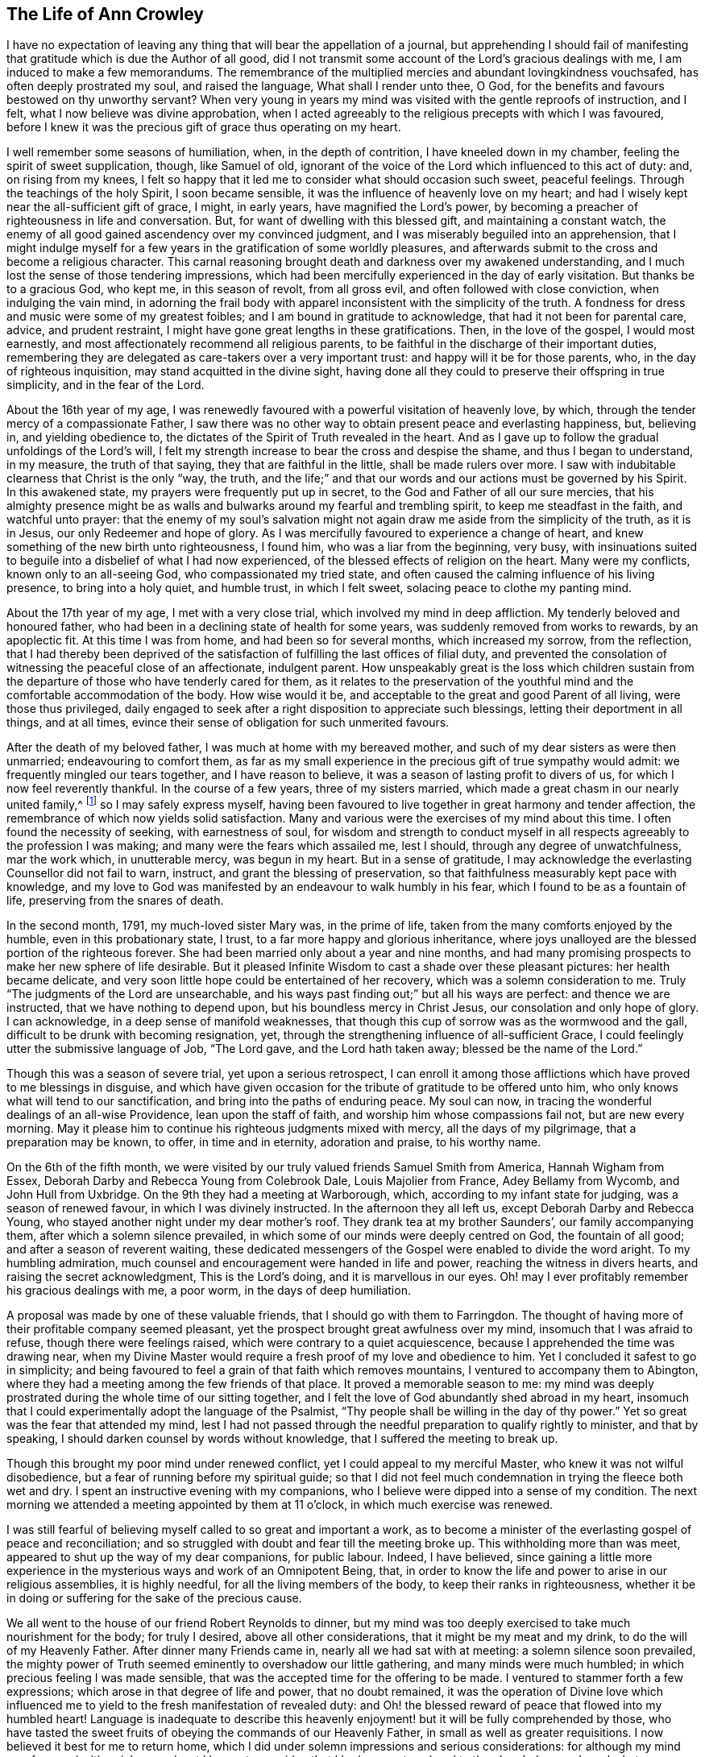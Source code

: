 == The Life of Ann Crowley

I have no expectation of leaving any thing that will bear the appellation of a journal,
but apprehending I should fail of manifesting that
gratitude which is due the Author of all good,
did I not transmit some account of the Lord`'s gracious dealings with me,
I am induced to make a few memorandums.
The remembrance of the multiplied mercies and abundant lovingkindness vouchsafed,
has often deeply prostrated my soul, and raised the language,
What shall I render unto thee, O God,
for the benefits and favours bestowed on thy unworthy servant?
When very young in years my mind was visited with the gentle reproofs of instruction,
and I felt, what I now believe was divine approbation,
when I acted agreeably to the religious precepts with which I was favoured,
before I knew it was the precious gift of grace thus operating on my heart.

I well remember some seasons of humiliation, when, in the depth of contrition,
I have kneeled down in my chamber, feeling the spirit of sweet supplication, though,
like Samuel of old,
ignorant of the voice of the Lord which influenced to this act of duty: and,
on rising from my knees,
I felt so happy that it led me to consider what should occasion such sweet,
peaceful feelings.
Through the teachings of the holy Spirit, I soon became sensible,
it was the influence of heavenly love on my heart;
and had I wisely kept near the all-sufficient gift of grace, I might, in early years,
have magnified the Lord`'s power,
by becoming a preacher of righteousness in life and conversation.
But, for want of dwelling with this blessed gift, and maintaining a constant watch,
the enemy of all good gained ascendency over my convinced judgment,
and I was miserably beguiled into an apprehension,
that I might indulge myself for a few years in the gratification of some worldly pleasures,
and afterwards submit to the cross and become a religious character.
This carnal reasoning brought death and darkness over my awakened understanding,
and I much lost the sense of those tendering impressions,
which had been mercifully experienced in the day of early visitation.
But thanks be to a gracious God, who kept me, in this season of revolt,
from all gross evil, and often followed with close conviction,
when indulging the vain mind,
in adorning the frail body with apparel inconsistent with the simplicity of the truth.
A fondness for dress and music were some of my greatest foibles;
and I am bound in gratitude to acknowledge, that had it not been for parental care,
advice, and prudent restraint, I might have gone great lengths in these gratifications.
Then, in the love of the gospel, I would most earnestly,
and most affectionately recommend all religious parents,
to be faithful in the discharge of their important duties,
remembering they are delegated as care-takers over a very important trust:
and happy will it be for those parents, who, in the day of righteous inquisition,
may stand acquitted in the divine sight,
having done all they could to preserve their offspring in true simplicity,
and in the fear of the Lord.

About the 16th year of my age,
I was renewedly favoured with a powerful visitation of heavenly love, by which,
through the tender mercy of a compassionate Father,
I saw there was no other way to obtain present peace and everlasting happiness, but,
believing in, and yielding obedience to,
the dictates of the Spirit of Truth revealed in the heart.
And as I gave up to follow the gradual unfoldings of the Lord`'s will,
I felt my strength increase to bear the cross and despise the shame,
and thus I began to understand, in my measure, the truth of that saying,
they that are faithful in the little, shall be made rulers over more.
I saw with indubitable clearness that Christ is the only "`way, the truth,
and the life;`" and that our words and our actions must be governed by his Spirit.
In this awakened state, my prayers were frequently put up in secret,
to the God and Father of all our sure mercies,
that his almighty presence might be as walls and
bulwarks around my fearful and trembling spirit,
to keep me steadfast in the faith, and watchful unto prayer:
that the enemy of my soul`'s salvation might not
again draw me aside from the simplicity of the truth,
as it is in Jesus, our only Redeemer and hope of glory.
As I was mercifully favoured to experience a change of heart,
and knew something of the new birth unto righteousness, I found him,
who was a liar from the beginning, very busy,
with insinuations suited to beguile into a disbelief of what I had now experienced,
of the blessed effects of religion on the heart.
Many were my conflicts, known only to an all-seeing God,
who compassionated my tried state,
and often caused the calming influence of his living presence,
to bring into a holy quiet, and humble trust, in which I felt sweet,
solacing peace to clothe my panting mind.

About the 17th year of my age, I met with a very close trial,
which involved my mind in deep affliction.
My tenderly beloved and honoured father,
who had been in a declining state of health for some years,
was suddenly removed from works to rewards, by an apoplectic fit.
At this time I was from home, and had been so for several months,
which increased my sorrow, from the reflection,
that I had thereby been deprived of the satisfaction
of fulfilling the last offices of filial duty,
and prevented the consolation of witnessing the peaceful close of an affectionate,
indulgent parent.
How unspeakably great is the loss which children sustain from the
departure of those who have tenderly cared for them,
as it relates to the preservation of the youthful
mind and the comfortable accommodation of the body.
How wise would it be, and acceptable to the great and good Parent of all living,
were those thus privileged,
daily engaged to seek after a right disposition to appreciate such blessings,
letting their deportment in all things, and at all times,
evince their sense of obligation for such unmerited favours.

After the death of my beloved father, I was much at home with my bereaved mother,
and such of my dear sisters as were then unmarried; endeavouring to comfort them,
as far as my small experience in the precious gift of true sympathy would admit:
we frequently mingled our tears together, and I have reason to believe,
it was a season of lasting profit to divers of us,
for which I now feel reverently thankful.
In the course of a few years, three of my sisters married,
which made a great chasm in our nearly united family,^
footnote:[Of seven sisters.]
so I may safely express myself,
having been favoured to live together in great harmony and tender affection,
the remembrance of which now yields solid satisfaction.
Many and various were the exercises of my mind about this time.
I often found the necessity of seeking, with earnestness of soul,
for wisdom and strength to conduct myself in all
respects agreeably to the profession I was making;
and many were the fears which assailed me, lest I should,
through any degree of unwatchfulness, mar the work which, in unutterable mercy,
was begun in my heart.
But in a sense of gratitude,
I may acknowledge the everlasting Counsellor did not fail to warn, instruct,
and grant the blessing of preservation,
so that faithfulness measurably kept pace with knowledge,
and my love to God was manifested by an endeavour to walk humbly in his fear,
which I found to be as a fountain of life, preserving from the snares of death.

In the second month, 1791, my much-loved sister Mary was, in the prime of life,
taken from the many comforts enjoyed by the humble, even in this probationary state,
I trust, to a far more happy and glorious inheritance,
where joys unalloyed are the blessed portion of the righteous forever.
She had been married only about a year and nine months,
and had many promising prospects to make her new sphere of life desirable.
But it pleased Infinite Wisdom to cast a shade over these pleasant pictures:
her health became delicate,
and very soon little hope could be entertained of her recovery,
which was a solemn consideration to me.
Truly "`The judgments of the Lord are unsearchable,
and his ways past finding out;`" but all his ways are perfect:
and thence we are instructed, that we have nothing to depend upon,
but his boundless mercy in Christ Jesus, our consolation and only hope of glory.
I can acknowledge, in a deep sense of manifold weaknesses,
that though this cup of sorrow was as the wormwood and the gall,
difficult to be drunk with becoming resignation, yet,
through the strengthening influence of all-sufficient Grace,
I could feelingly utter the submissive language of Job, "`The Lord gave,
and the Lord hath taken away; blessed be the name of the Lord.`"

Though this was a season of severe trial, yet upon a serious retrospect,
I can enroll it among those afflictions which have proved to me blessings in disguise,
and which have given occasion for the tribute of gratitude to be offered unto him,
who only knows what will tend to our sanctification,
and bring into the paths of enduring peace.
My soul can now, in tracing the wonderful dealings of an all-wise Providence,
lean upon the staff of faith, and worship him whose compassions fail not,
but are new every morning.
May it please him to continue his righteous judgments mixed with mercy,
all the days of my pilgrimage, that a preparation may be known, to offer,
in time and in eternity, adoration and praise, to his worthy name.

On the 6th of the fifth month,
we were visited by our truly valued friends Samuel Smith from America,
Hannah Wigham from Essex, Deborah Darby and Rebecca Young from Colebrook Dale,
Louis Majolier from France, Adey Bellamy from Wycomb, and John Hull from Uxbridge.
On the 9th they had a meeting at Warborough, which,
according to my infant state for judging, was a season of renewed favour,
in which I was divinely instructed.
In the afternoon they all left us, except Deborah Darby and Rebecca Young,
who stayed another night under my dear mother`'s roof.
They drank tea at my brother Saunders`', our family accompanying them,
after which a solemn silence prevailed,
in which some of our minds were deeply centred on God, the fountain of all good;
and after a season of reverent waiting,
these dedicated messengers of the Gospel were enabled to divide the word aright.
To my humbling admiration, much counsel and encouragement were handed in life and power,
reaching the witness in divers hearts, and raising the secret acknowledgment,
This is the Lord`'s doing, and it is marvellous in our eyes.
Oh! may I ever profitably remember his gracious dealings with me, a poor worm,
in the days of deep humiliation.

A proposal was made by one of these valuable friends,
that I should go with them to Farringdon.
The thought of having more of their profitable company seemed pleasant,
yet the prospect brought great awfulness over my mind,
insomuch that I was afraid to refuse, though there were feelings raised,
which were contrary to a quiet acquiescence,
because I apprehended the time was drawing near,
when my Divine Master would require a fresh proof of my love and obedience to him.
Yet I concluded it safest to go in simplicity;
and being favoured to feel a grain of that faith which removes mountains,
I ventured to accompany them to Abington,
where they had a meeting among the few friends of that place.
It proved a memorable season to me:
my mind was deeply prostrated during the whole time of our sitting together,
and I felt the love of God abundantly shed abroad in my heart,
insomuch that I could experimentally adopt the language of the Psalmist,
"`Thy people shall be willing in the day of thy power.`"
Yet so great was the fear that attended my mind,
lest I had not passed through the needful preparation to qualify rightly to minister,
and that by speaking, I should darken counsel by words without knowledge,
that I suffered the meeting to break up.

Though this brought my poor mind under renewed conflict,
yet I could appeal to my merciful Master, who knew it was not wilful disobedience,
but a fear of running before my spiritual guide;
so that I did not feel much condemnation in trying the fleece both wet and dry.
I spent an instructive evening with my companions,
who I believe were dipped into a sense of my condition.
The next morning we attended a meeting appointed by them at 11 o`'clock,
in which much exercise was renewed.

I was still fearful of believing myself called to so great and important a work,
as to become a minister of the everlasting gospel of peace and reconciliation;
and so struggled with doubt and fear till the meeting broke up.
This withholding more than was meet, appeared to shut up the way of my dear companions,
for public labour.
Indeed, I have believed,
since gaining a little more experience in the mysterious
ways and work of an Omnipotent Being,
that, in order to know the life and power to arise in our religious assemblies,
it is highly needful, for all the living members of the body,
to keep their ranks in righteousness,
whether it be in doing or suffering for the sake of the precious cause.

We all went to the house of our friend Robert Reynolds to dinner,
but my mind was too deeply exercised to take much nourishment for the body;
for truly I desired, above all other considerations,
that it might be my meat and my drink, to do the will of my Heavenly Father.
After dinner many Friends came in, nearly all we had sat with at meeting:
a solemn silence soon prevailed,
the mighty power of Truth seemed eminently to overshadow our little gathering,
and many minds were much humbled; in which precious feeling I was made sensible,
that was the accepted time for the offering to be made.
I ventured to stammer forth a few expressions;
which arose in that degree of life and power, that no doubt remained,
it was the operation of Divine love which influenced me
to yield to the fresh manifestation of revealed duty:
and Oh! the blessed reward of peace that flowed into my humbled heart!
Language is inadequate to describe this heavenly
enjoyment! but it will be fully comprehended by those,
who have tasted the sweet fruits of obeying the commands of our Heavenly Father,
in small as well as greater requisitions.
I now believed it best for me to return home,
which I did under solemn impressions and serious considerations:
for although my mind was favoured with a rich reward, yet I began to consider,
that I had now put my hand to the plough.
I remembered what was declared in the Scriptures, that those who had done so,
and looked back, were not tit for the kingdom.
I very forcibly felt the weakness attached to humanity,
and knew the aptitude in frail mortals to shrink from the cross of Christ,
and it was suggested to my mind,
that I should never more be clothed with so much
strength to fulfill my heavenly Father`'s will,
if another offering of the like nature should be required:
and I was closely tried with another suggestion;--what
would my relations and friends think,
of my thus becoming a public spectacle, by speaking in the assemblies of the people.
Thus the enemy to my present and future happiness used many means to discourage me;
but Christ, our great High Priest, who is touched with a feeling of our infirmities,
did not fail to succour in the needful time;
and by the fresh incomes of his love and life,
caused these unprofitable cogitations to be silenced in my troubled heart,
and gave fresh ability secretly to acknowledge his Almighty power,
so that my mind overflowed with a portion of that joy which is unspeakable.
I kept my exercises much within my own breast,
as I had been divinely instructed to do so,
from the very early time of knowing any thing of the work of grace on the heart.

On the fifth-day after my return home, I attended, as usual, our week-day meeting.
When I took my seat, I felt the gathering arm of Divine love,
and my mind was soon centred in solemn, awful silence; in which precious state,
I intelligibly heard, as I apprehended,
the still small voice of my great Lord and Master, requiring public expression:
and in great brokenness and fear, I uttered a few words,
which then livingly opened in my mind, and sat down in the enjoyment of much peace.
But, before the meeting broke up,
I began to think what would become of me when we separated;
for my nature dreaded to become a fool, even for Christ`'s sake:
such is the weakness of the human mind,
when even but a little from under the influence of that Almighty power,
which makes the Lord`'s people willing to do or suffer for his blessed name`'s sake.

My way was easier than I expected, for my friends spoke kindly after meeting,
evincing their having felt sympathy with me, and unity with my offering;
but these tokens of love and approbation, had no tendency to exalt the creature,
for my mind was then deeply humbled under many considerations and varied dispensations,
wisely permitted to keep the heart in subjection
to the will of its great Creator and preserver.
In this season of deep and complicated exercise, I kept much at home, loving retirement,
and often sought opportunities to wait on my Heavenly Counsellor, and holy leader;
who condescended to prove himself strength in weakness, riches in poverty,
and a present help in the time of need.

I truly found him to be unto poor me, the source of all-sufficiency,
while my mind was preserved in a humble dependence on his eternal arm of power.
But in unsearchable wisdom he at times saw meet to try my faith and confidence,
by withdrawing the sensible perception of his love
and life,--the precious enjoyment of him,
in whose presence my soul delighted; when I was ready to adopt the language, "`Tell me,
oh thou whom my soul loveth, where thou feedest,
where thou makest thy flock to rest at noon:
for why should I be as one that turneth aside,
by the flocks of thy companions;`" but endeavouring
to keep in the stillness and nothingness of self,
seeking above all things to attain, in my measure,
to that state of humble acquiescence which enabled the experienced apostle to say,
"`I have learned in whatsoever state I am, therewith to be content.`"
I found this to be an attainment worthy a Christian`'s aspiring after;
as it ever proves balm to the troubled soul, and fortifies it in the day of affliction,
so that under the dispensations attendant on a state of Christian warfare,
a capacity is renewed, to breathe the emphatic language uttered by our blessed Exemplar,
"`Not my will, but thine be done.`"

On the 26th of eleventh month,
our friends Martha Haworth and Priscilla H. Gurney came to my mother`'s,
and had a meeting that evening at our meetinghouse, which was, I thought,
evidently owned by the Minister of the sanctuary:
they had also a religious opportunity in my mother`'s family,
to our edification and comfort:
thus I was often reminded of the great privilege of having parents who
delighted to open their houses and hearts to the Lord`'s messengers.
I have frequently been led to believe,
that if parents and heads of families were sufficiently sensible
of the advantage it is to a young and rising generation,
to have the instructive company of solid, experienced friends,
they would not let little family incumbrances, or domestic cares,
prevent their readiness to entertain travellers,
who are sent with a gospel message of glad tidings to the meek and lowly of heart,
and to the stirring up the pure mind by way of remembrance
of our religious and social duties.
And if the beloved youth were desirous of gaining instruction
and profitable impressions from such visitors,
they would endeavour to make the way easy to their parents
thus to evince their love to the cause of truth,
by cheerfully entertaining its advocates.
With gratitude I may acknowledge my belief,
that many amongst us are manifesting this laudable disposition:
and I cannot doubt but in due time they will receive an ample reward.

When these friends left my mother`'s house,
with her approbation I accompanied them to a few meetings.
In some of them my way was mercifully opened,
to relieve my mind of much exercise which had attended it for some time.
In a few days I returned home, with the sheaves of peace in my bosom,
for this act of dedication.
How richly does the Almighty reward, for endeavouring to walk in his counsel,
and live in his fear!

[.small-break]
'''

1793+++.+++ I went to Witney to pay a social visit to my relations,
during which time our quarterly meeting for Oxfordshire was held at that place.
We were favoured with the instructive company of a deeply experienced minister.
Oh, the sweet and precious unity which is felt by kindred spirits!
They may be much strangers to each other as to outward knowledge or communication,
but the cementing power of truth is to be known in solemn silence;
and whether thus known, or by outward communication,
it will ever be the privilege of true Christians,
while they are concerned to keep their ranks in righteousness:
for this is that fellowship which is with the Father, and with the Son,
and with the household of faith the world over.

On the 12th of fourth month, I returned to Witney, where I stayed some months,
during which time my mind was often gathered from all visibles, into an awful,
silent waiting upon the everlasting Counsellor, and Preserver of those,
who depend upon divine aid; and, blessed be his name,
he graciously condescended to instruct my panting
mind more fully in the nature and excellency of pure,
undefiled religion: and had obedience at all times kept pace with knowledge,
I might have been a more able advocate for that cause which is dignified with immortality,
and crowned with eternal life.
In this season of the Lord`'s power, in which self was measurably abased,
my mind was brought into exercise,
under which I could tenderly sympathise with those who rightly
embrace the principles and practice of our religious Society,
faithfully bearing the cross, in using the plain language, etc.
Oh! how frail is the poor finite creature,
when from under the blessed influence of that Holy Spirit,
which reduces the will of unregenerate man,
and brings into subjection to the cross of Christ.
Then, if strict watchfulness is not maintained,
there is an opportunity for the enemy to cast in discouragement,
and tempt us to call in question the requisition of duty,
even to withholding the sacrifice: and if,
from an unwarrantable desire to make our way more easy,
we ask counsel of our fellow travellers, instead of patiently waiting for help,
from that Almighty Being who can break all our bonds, and enable us to fulfill his will,
we shall find this will weaken instead of strengthening the grain of remaining faith.
May, then, the sincere in heart, who hear or read this remark,
be careful to keep the eye single to the Captain of their salvation,
who is able to bring through every exercise and trial of faith,
to the honour of his great name.

After my return from Witney I stayed several months under my dear mother`'s roof,
attending meetings for worship and discipline as they came in course,
esteeming it a great favour, when health would permit,
to enjoy the privilege of quietly assembling with my friends, to wait upon Almighty God,
who, through his Son Jesus Christ, revealed,
as far as I had a spiritual capacity to understand, the mysteries of redeeming love,
unfolding them in the renewed light of his own Eternal Spirit,
by which we are made wise in things that are truly excellent, and by obedience,
become the happy partakers of "`joy unspeakable and full of glory.`"

[.small-break]
'''

Fourth month 13th, 1794,
I left my peaceful home in order to attend the Half-year`'s meeting held at Newtown,
for the principality of Wales.
In this journey I was very satisfactorily in company with Mary Stevens of Staines,
and our much valued friends George Dillwyn and wife.
I felt it a great trial to part with my truly affectionate, aged mother,
who was in delicate health: her solicitude for my preservation was cordially felt;
and though, in her weakly state,
it seemed a trial to have the prospect of a wide separation from
one of the objects of her maternal care and tender solicitude,
yet she was very cautious not to raise any discouragement in my often tried mind,
but endeavoured kindly and affectionately to strengthen
my feeble heart to fulfill apprehended duty.
And it is in a sense of unmerited favours,
received from the eternal Source of all effectual help, that I can feelingly acknowledge,
divine love was graciously extended in every hour of need,
and faith was given to believe, and confide in the efficacy of Almighty power.
In this journey I travelled more than 300 miles, attended 30 meetings,
and was absent from home three weeks and four days.

[.small-break]
'''

After my return from this little service, I was much at home,
until the 22nd of second month, 1795,
when I went to London to attend the funeral of my dear cousin Mary Crowley,
which was to me a solemn and profitable season.
From London I went to Staines, where I had proposed to spend a little time;
but soon after my arrival there,
I received the sorrowful account of my beloved and
honoured mother being seized with a paralytic stroke,
which much affected her limbs, speech, and memory.
This mournful intelligence hastened my return home,
and I was thankful to find her living and sensible,
and esteemed it a great favour to have the privilege of aiding my dear sisters,
in fulfilling the offices of filial duty,
in wailing upon and caring for our beloved parent,
who continued under much bodily suffering until the 10th of sixth month;
when the spirit took its flight from the afflicted tabernacle, to be centred,
I humbly trust, in the realms of undisturbed rest and peace,
employed in singing the angelic song of "`Salvation, and glory, and honour, and power,
to the Lord our God!`"

This very affecting dispensation much increased the trial of my faith and obedience,
for I was at this time under religious exercise, produced by an apprehension,
that it was required of me to give up to a weighty and important
prospect which had long attended my mind,
to pay a visit to Friends of the counties of Worcestershire, Warwickshire,
and Hertfordshire.
The thought of leaving my much loved sisters so soon
after experiencing the loss of our dear mother,
was a close trial, as I was the eldest who resided at home,
and consequently would be expected to take the largest
portion of management in settling domestic affairs.
But this consideration did not relieve my mind from
the weight of exercise that had long attended it,
nor could I see any other way to attain that peace which
was more desirable to me than any worldly enjoyment,
than by passively giving up to what I believed to be a divine requisition.

Therefore, in a few weeks after the interment of my beloved affectionate mother,
I laid the prospect before my friends, at our Monthly meeting,
at which we unexpectedly had the company of our valued
friends Sarah Harrison and Sarah Birkbeck,
which was a great strength and comfort to my poor feeble mind.
They were dipped into near sympathy with me,
and expressed full unity with my religious concern; also proposed our uniting in it,
as they were then proceeding to visit Friends, in two of the above-mentioned counties.
This was a great comfort to me, as I had no companion in view: accordingly,
after obtaining my certificate, I joined them in Warwickshire,
and we proceeded together in near unity, through that county, and also Worcestershire,
when our minds were unexpectedly drawn towards the inhabitants of the Isle of Man,
which was a renewed trial of my faith,
and caused many cogitations to attend my doubting mind.
I suffered reasoning so far to prevail,
that darkness and distress became the covering of my spirit;
but through the never-failing mercy of my compassionate Leader,
I was reduced into a willingness to join in the apprehended requisition,
and wrote to my friends at home for their concurrence; but this I did not venture to do,
being very jealous over my own feelings and judgment,
until I had requested some friends of religious experience,
to sit down with me to weigh this important concern;
and a confirming satisfactory opportunity we were favoured with,
which greatly relieved my mind.
I soon received a certificate from my own monthly meeting,
expressing their tender sympathy and unity with my prospect.

Thus, being set at liberty according to good order,
we embarked at Liverpool the 9th of ninth month,
and had a tedious voyage of two nights and nearly three days.
We had about 80 passengers on board, many of whom were dissipated characters,
whose unchristian conduct caused us sorrow;
but we were comforted by having the sympathizing company of some weighty friends;
Richard Reynolds, Robert Benson, and Isaac Hadwin were of the number,
who were all kindly attentive to us.
We arrived safe on the island in Castleton, where, on the following day,
we had a large satisfactory meeting; after it, went to Ballassy, Peel Town, Kirkmichal,
Ramsey, and Douglas, having meetings at each place.

Feeling our minds set at liberty, we took shipping for Whitehaven, the 25th,
and had a pleasant and quick voyage,
for which we felt truly thankful to the Preserver of men,
who had graciously evinced his power in our weakness.
We found considerable openness in the minds of many in that small island,
to receive gospel truths: divers manifested much tenderness of spirit,
the behaviour of the lower class was civil and kind,
great hospitality and readiness to accommodate us was shown
by many among the first rank in worldly possessions,
some of whom appeared to receive the visit of love with thankfulness;
so that we had cause gratefully to believe the Holy Head and High Priest,
had prepared the way for the poor servants to occupy with their gifts,
in proclaiming the glad tidings of the everlasting gospel of life and salvation:
in the heart-tendering sense whereof,
we were enabled to return the tribute of praise to him in whom is all-sufficient help.

The day after our arrival at Whitehaven I felt at
liberty to leave my endeared companions Sarah Harrison,
Sarah Birkbeck, and Priscilla H. Gurney, and,
accompanied by our friends Robert Benson and Isaac Hadwin, proceeded to Liverpool,
taking a few meetings in the way.
Here I took my own horse and chaise,
and went forward to accomplish the remainder of the visit to Friends in Herefordshire.
Mary Beesley kindly accompanied me till we got to Worcester, where we parted,
after having a memorable meeting,
for which service I had been previously introduced into much conflict of mind.
From that meeting I pretty directly journeyed homeward,
taking but few meetings in my way, and was favoured to reach my own habitation,
then at Shillingford in Oxfordshire, in safety, the 15th of tenth month,
after an absence of three months and three weeks,
having travelled in this journey upwards of 900 miles, and attended 63 meetings,
and have now thankfully to acknowledge, to the praise of my great and good Master,
that preservation was not withheld.

[.small-break]
'''

On my return home, I had fresh trials to encounter.
It now became needful for my sisters and myself to consider
the propriety of our continuing in the same place,
or dwelling, our much loved mother left us in, or to seek a new situation.
This became a very serious subject to me,
as I felt it to be of great importance to our preservation
and growth in things most essential,
where we should fix our place of residence.
This source of anxiety, with some others of equal weight,
which then pressed down my mind, as I believe, occasioned a severe fit of illness,
which reduced the bodily powers so much,
as to leave little or no hope to my relatives and friends of my recovery,
or continuing long in mutability.
But in the midst of very great bodily weakness,
when my strength was so far reduced as not to be able to articulate,
I believed that my Divine Master had more service
for me before the day`'s work would be accomplished.
This apprehension was soon realized; for it proved the crisis of the disease,
which was inflammation on the lungs.

From this time, in a few weeks I recovered my strength,
so as to be able to attend our Monthly meeting,
where I opened the concern that had so weightily impressed my mind.
From severe indisposition and long confinement, I was reduced to such a low, weak state,
as induced some of my friends to query the probability of
my being able to accomplish the prospect before me,
of visiting Friends of Buckinghamshire, Bedfordshire, Hertfordshire,
and Northamptonshire: yet the evidence mercifully granted,
strengthened their sympathizing minds to set me at liberty.
This tended to my relief,
and enabled me to turn my attention to the serious consideration
of my beloved sisters and myself moving to Uxbridge,
the place in my apprehension pointed out, in the wisdom of truth, for us to remove to,
as a present residence:
and though there were many circumstances which rendered such a step difficult,
yet the evidence graciously afforded, was so indubitably clear, that I dared not,
in the most proving season, call in question the rectitude of such a movement,
though many of the Friends of our own meeting were ready
to think us wrong in leaving the place of our nativity.
This was a close trial to me, as I much valued the judgment of my friends,
and consider it one among the many privileges attached
to membership in a religious society,
to be cared for and counselled as occasion may require,
both in religious and civil concerns; and I can truly say,
it greatly increased my love and esteem for my friends,
whenever they manifested such care for my welfare, though, in this instance,
I have cause to believe our moving was in the counsel of unerring wisdom.

As I wished to leave my dear sisters as free from incumbrance as I could,
we judged it best to remove before I left them: accordingly, we made speedy preparation,
and soon effected our plans.
About two weeks after our removal to Uxbridge,
I took leave of my beloved sisters the 29th of ninth month, 1796,
and entered on a visit to the counties before mentioned,
accompanied by my endeared friend Elizabeth Raper, who had a similar concern.

We travelled harmoniously together in this important engagement:
and though we felt greatly humbled under the consideration of inexperience,
and want of capacity always to "`divide the word
aright,`" yet in the winding up of this little service,
we had gratefully to acknowledge the Lord`'s gracious dealings with us,
that our compassionate High Priest had, beyond our expectation,
proved to his feeble servants, mouth and wisdom,
tongue and utterance and the source of all-sufficiency.
In this journey we travelled 550 miles, attended 56 meetings,
and visited families in several places.
In some of these engagements, we had the strengthening,
instructive company of Rudd Wheeler, of Hitchin; and I may acknowledge with thankfulness,
the reward of soul-enriching peace was granted.

[.small-break]
'''

In about three weeks after my return I met with a very close trial,
in the death of my beloved sister, Catharine Ashby, wife of T. Ashby, of Staines.
Her removal was deeply felt by her relatives and friends,
to whom she had much endeared herself by a meek and quiet spirit.
Her disposition was tender and affectionate,
ever ready to administer help and comfort to those who stood in need:
humility and godly sincerity were conspicuous traits in her character;
and although the prospect of leaving an affectionate husband
and six small children (one a babe) was trying to her feelings,
she was enabled, in true resignation, to commit them to the care of her heavenly Father,
with humble acquiescence in his will,
taking leave of them all with great composure and sweetness, advising the two eldest,
who were the only ones capable of receiving counsel from her dying lips,
to endeavour to be good, obedient children,
and attend to the advice of those who had the care of them.
This afflictive dispensation brought fresh care upon my sisters and myself,
as it became our duty to take the place of a departed mother,
as far as we were enabled to do so; which brought us to the trial of separation,
one of us mostly residing with our bereaved brother-in-law and the dear little children,
endeavouring to comfort them under the loss of maternal tenderness and care.
It was not my lot to take a large share in the active part of this service;
for in the 17th of seventh month, 1797, I left home to accompany Phebe Speakman,
a Friend from Concord in Pennsylvania,
who was on a religious visit to Friends of this nation.

We travelled harmoniously together, through most of the counties in England,
Scotland and Wales, in which laborious engagement,
I experienced many close exercises and deep baptisms, knowing at times,
what it was to want the sensible evidence of divine love and life,
in which my faith was proved; but through unutterable mercy, could also say,
that seasons were granted,
in which the aboundings of heavenly light and consolation were my blessed experience,
and strength was graciously afforded to testify to
the goodness and mercy of an Almighty God,
who is not a hard master, but grants a rich reward to the humble, dedicated mind,
for every act of faithfulness.

In this journey we travelled more than 4000 miles, attended 397 meetings,
and visited Friends in many families,
much to the relief and satisfaction of our own minds, although, in the winding up,
we could truly say, we were but unprofitable servants, and had need of patience,
that we might inherit the promises.
While in this arduous service, I took a violent cold,
which produced inflammation on the lungs, and,
with the effect of fatigue and much exercise, reduced my strength so much,
as to leave little prospect that the enfeebled frame would be again restored to health;
and I was willing to hope that my heavenly Father might see meet
to loose the tribulated spirit from a very afflicted tabernacle;
but it pleased Him, after proving my faith and patience, to raise me up,
and fresh ability was granted to resume the line of apprehended duty.
I again united with my endeared companion Phebe Speakman, in religious labour,
after having been confined three months at the house
of our much-loved friends Lindley and Hannah Murray,
at Holdgate near York.
The unremitting kindness and great hospitality of these worthy friends,
to one of the least of the Lord`'s messengers, was cause of humble admiration;
how did their Christian conduct sweeten the bitter cups handed in unfathomable wisdom,
doubtless for purifying the vessel, that it might be more fit to receive, and retain,
the pure oil of heavenly consolation.
In remembrance of these favours, humble thankfulness is raised,
and the grateful language has arisen, "`What shall I render unto thee.
Oh Lord! for all thy benefits?`"

[.small-break]
'''

After this journey, which closed in fourth month 1799, I continued much at home,
except occasionally attending some neighbouring Monthly and Quarterly meetings.
On the 14th of Eighth month 1801,
I entered upon a religious visit to Friends of the counties of Hants, Dorset, Devon,
Somersetshire, and Cornwall, accompanied by my former beloved companion Elizabeth Raper.
In this journey we travelled 1266 miles, attended 115 meetings,
and visited many families; and though, in retrospect,
"`I remember the wormwood and the gall,`" yet in
commemorating the Lord`'s dealings with us,
who were as babes in his school, the humble acknowledgment is raised in my heart,
that the Lord is good to those that fear his name,
and endeavour to walk steadfastly and faithfully in his counsel.

I was absent from home five months and two weeks;
and though many trials attended so long a separation from beloved sisters and friends,
my good Master sweetened the bitter cup, by his life-giving presence.
After this journey I was mercifully favoured with
a peaceful release from much public engagement,
except attending some neighbouring Quarterly, Monthly, and Preparative meetings,
until the fourth month, 1802, when I attended the Half-year`'s meeting in Wales,
held in Newport, accompanied by my beloved friends, John Hull, William Hull and wife.
We travelled very agreeably together, about 400 miles, took several meetings,
going and returning, much to my relief, and I hope to mutual satisfaction, and could say,
on arriving at our own quiet habitation, that it is good to attend, in simplicity,
to the gentle leadings of the Spirit of Truth.

[.small-break]
'''

After some months`' enjoyment of the consoling society of near relatives and friends,
my mind was impressed with an apprehension,
that the right time was come for me to enter upon another religious engagement,
which had long laid weightily on my spirit,--to visit the meetings
constituting the large Quarterly meeting of London and Middlesex.
Accordingly, after informing my Monthly meeting, and obtaining their approbation,
I entered on the visit, accompanied by my much loved friend, Deborah Moline.
We attended each Monthly and Particular meeting;
in which weighty engagement my mind was often reduced to a very low state,
baptised into death, and suffering; but,
by an honest endeavour to abide with the gift of grace, in patience and confidence,
I was mercifully favoured, at times, to feel the arising of that Almighty power,
which can alone enable the poor instruments to minister in any degree,
in the demonstration of the Spirit of Jesus Christ, the great Minister of ministers,
and Bishop of souls; who, presiding as High Priest,
qualifies his dependent servants at seasons, to testify, through blessed experience,
that Truth reigns over all,
and would overcome all that stands in contrariety to the
purity and righteousness of his everlasting kingdom.
I have thankfully to acknowledge,
that a sweet reward of peace was graciously afforded for obedience to manifested duty.
In the winding up of this labour of love, I could feelingly adopt the language,
"`Return unto thy rest, Oh my soul! for the Lord hath dealt bountifully with thee.`"
Verily, it is good to put our whole trust in him,
who is the fountain of wisdom and strength,
who does not fail to prepare and qualify for his service,
according to the purposes of his righteous will.

[.small-break]
'''

After this engagement I was permitted to rest at home until the winter of 1804, when,
in company with my beloved friend, Susannah Home,
I paid a religious visit to the families of Friends, belonging to my own Monthly meeting;
and, in condescending mercy, we were enabled to say,
that when the great Head of the church is pleased to put his servants forth,
he does not fail to go before, and prepare the way,
to the humble admiration of those who trust in him,
and are careful to follow the leadings of his Holy Spirit,
even into paths they have not seen, or before trodden.

From a desire to be found faithful to divine requisitions,
my mind became willing to yield to a fresh discovery
of what I believed to be the Lord`'s will,
though it cost me much.
For in addition to the baptisms needful to qualify for service,
I was much proved in the prospect of again leaving home,
as my beloved sister Saunders was in a declining state of health,
not likely to survive many weeks;
but I remembered it is declared in the Scriptures of Truth,
that those who love any thing more than Christ, are not worthy of him;
and I endeavoured to seek after resignation to the will of my heavenly Father,
trusting in his goodness and mercy.
Although I had the unspeakable trial of leaving my sister,
the dear object of my tender solicitude, to join my former beloved companion,
Susannah Home, in a visit to Friends of the counties of Surrey and Sussex,
and to hear the sorrowful tidings of her final departure,
a short time after my leaving home, yet I dared not repine, or think it a hard allotment,
that I had been made willing to leave all that was near and dear, in natural ties,
to follow my Lord and Master; for I found, to my unutterable consolation,
that his holy presence and approbation made hard things easy, and bitter things sweet.
I was thankful in feeling at liberty to return for a few days,
to pay the last tribute of love and affection to so near a relative;
and after a solemn farewell to mournful connections, I joined my dear companion again,
in Surrey, and found her sympathy and unity very precious, in this season of trial.
We travelled harmoniously together, through the before-mentioned counties,
when it appeared right for us to part,
as Susannah Home`'s prospect did not extend further,
and my view had been to Friends of Kent also.

The thought of separating from one qualified to share in the labour of the day,
before the mission was fully accomplished, was trying to nature;
but I felt a care not to encourage her to go further than she was required,
believing it to be very unsafe for those who are called to public service,
in the militant church, to exceed their commission, from the bias of sympathy and love,
which they may feel towards those with whom they have been united,
unless a liberty be sensibly felt, to accompany a fellow traveller.
Truly the ministers of the gospel have need to know on what ground they are treading;
for nothing but the sure foundation will sustain in the day of trial,
when faith and patience are reduced to a low ebb, by varied conflicts, which,
I believe is often the experience of the Lord`'s servants,
who are called into the field of labour.
In the hope that we were acting according to best wisdom,
we parted in near unity and love.
Dear Susannah Home returned home,
and I proceeded to take the meetings of Friends in Kent,
my beloved friend Elizabeth Moline, going with me.
In this journey, I travelled upwards of 400 miles,
attending all the meetings in the several counties.

[.small-break]
'''

It did not seem consistent with the will of my heavenly Father,
that I should rest long at home; for in the sixth month of the same year,
I apprehended it was required of me, to unite with my former dear companion,
Susannah Home, in a visit to Friends in the counties of Essex, Suffolk, Norfolk, Lincoln,
Yorkshire, Durham, Northumberland, Cumberland, and Westmoreland.
In this arduous journey, we travelled nearly 3000 miles, attended 241 meetings,
and visited 627 families.
Such an engagement required deep baptisms, to prepare for usefulness,
in the great Master`'s time, doing or suffering according to his unerring wisdom;
but by endeavouring patiently to bear these descendings, we were permitted, at seasons,
mercifully to feel the renewed arisings of light and life, in which alone,
qualification is received to divide the word aright,
so as to reach the witness in the hearts of the hearers.
I was graciously dealt with in this religious engagement,
and had frequently to adore the Lord`'s never-failing goodness.
My mind is bowed in the fresh remembrance of his gracious dealings with me,
a poor unprofitable servant, who can feelingly acknowledge,
it is the work of God alone that can praise him,
and that he remains worthy of all worship and adoration,
for "`his mercies are new every morning.`"
I was favoured to return to my habitation, with the sheaves of soul-enriching peace,
the 26th of fourth month, 1806,
and had the inexpressible comfort of finding my dearly beloved sisters in usual health,
and capable of joining with me in grateful acknowledgment for the blessing of preservation.

[.small-break]
'''

The three following years I spent much at home,
except attending a few neighbouring meetings.
My health had suffered considerably by long exposure to northern blasts,
during an unusually severe winter,
that I deemed it a favour to feel a peaceful release from travelling;
and much desired that my time might be usefully filled up in different engagements;
but have now feared it has not been so fully devoted to good purposes,
as it might have been, had I been more watchful and weighty in spirit.
O! how frequently do I lament my manifold deficiencies,
and grieve that the gifts of a beneficent Father,
should not have been more fully occupied to the glory
and honour of the all-bountiful Giver,
the real edification of the church,
and the sanctification of that immortal part which must exist to a never-ending eternity.
Did I not believe in the mercy and forgiveness of a gracious God, through Christ Jesus,
upon sincere repentance, great would be my distress of mind;
but I thankfully know from blessed experience,
that his compassion faileth not towards those who love his judgments,
and can gratefully receive his reproofs of instruction.

[.small-break]
'''

In 1810, I engaged in a religious visit,
accompanied by my endeared friend and fellow-labourer Priscilla H. Gurney,
in the counties of Essex, Suffolk, and Norfolk.
We attended the Quarterly meetings, had fifty-two meetings in the three counties,
and visited families in several of them.
During most of this journey my health was in a very feeble state;
but through the renewings of divine help,
I was mercifully favoured to accomplish this labour of love, much to my own relief, and,
I humbly trust, to mutual edification.
We found great openness in the minds of Friends pretty generally,
to receive such counsel as appeared to us to open in the renewings of light and life;
and I sincerely hope the blessed truth did not suffer
by our simple endeavours to exalt and support it,
and the precious testimonies given us to bear, by a crucified Lord and Master,
whose reward is with him, and his work before him.
Many were the baptisms and exercises during this engagement,
but the Lord condescended to prove himself the stay and strength of his little ones,
who desire to trust in Him alone.
Our minds were sweetly united in gospel love,
and we were favoured to labour harmoniously together, according to the gifts received,
to our true peace; though we could feelingly make the acknowledgment,
we are but unprofitable servants.
Under a sense of my manifold weaknesses and infirmities, I was often led to exclaim,
it is mercy,--mere mercy, that I am yet preserved, a monument of the Lord`'s power;
through whom alone any works are wrought which magnify his excellent name,
and edify the body, of which Christ Jesus is the Head.
I had found him to be strength in weakness;
so that I could say with the disciples of old, when queried of by their Divine Master,
"`When I sent you out without purse or scrip, lacked ye anything?
they answered, '`Nothing, Lord!`'`"

After this, I was permitted to rest in the society of dear sisters and friends,
for several months, except attending a few of the neighbouring meetings.
This I esteemed a great favour, as my much loved sister Rebecca,
was in a debilitated state of health; and I felt it a great privilege,
to share with my other sisters, in waiting upon her;
having often experienced the close trial of leaving this
dear object of solicitude under great bodily suffering,
when I have been instructed and strengthened by what our blessed Saviour said,
"`He that loveth any thing more than me is not worthy of me.`"
It is verily a great attainment to know the will of the
creature brought into subjection to the divine will,
so as to be able to say from living experience,
It is my meat and my drink to do thy will, O God!
Yet my mind was frequently tried with dismay, lest, as the apostle said,
"`After having preached to others, I myself should be a castaway.`"
But these seasons were, doubtless, for my further refinement,
inciting to watchfulness unto prayer; for human nature is frail;
and it is an unspeakable favour to have the reproofs of instruction sounded in our ears,
in any way that unerring wisdom sees most likely
to quicken our diligence in the work of our day,
of which I consider watchfulness and true heart-felt prayer, a material part.
How emphatic are the words of our dear Redeemer, "`What I say unto you, I say unto all,
watch!`"

[.small-break]
'''

First month, 1812.--For some considerable time before this date,
my mind had been closely impressed with a belief,
that it was required of me to pay a religious visit to our large Quarterly meeting,
both meetings for worship and discipline, and many of the families.
The prospect felt very weighty, and the importance of the engagement such,
that I was often led secretly to exclaim "`Who is sufficient for these things?`"
but I remembered him who had mercifully led about, instructed, and preserved,
in former religious services, and could say,
in grateful recollection of his wise and gracious dealings with me,
a poor weak instrument, "`Not my will, but thine, be done,`" Oh thou,
whose judgments are a great deep,
and whose ways are unsearchable to the human understanding!
Under these considerations I bowed in submission;
and believing the time to be fully come,
I cast the prospect before my friends in godly fear,
and proposed to my much loved friend, Lydia Forster,
to accompany me through this service, if she felt freedom in the liberty of the truth.
After some time of solid deliberation she felt most easy to unite in the proposal,
which met the full concurrence of our friends,
who set us at liberty to pursue our prospects, as way might open in unerring wisdom.

We left home the 24th of second month, 1812,
and parting with our near relations and friends in the precious
feeling of gospel union and heavenly love;
the remembrance of which was a balm to our tried minds,
when faith was reduced to a low ebb.
Oh, how consoling is true heart-felt sympathy! verily there is strength in love,
and fellowship in suffering.
This religious embassy engaged us till the 27th of fourth month,
when we were favoured to feel a peaceful retreat, after having endeavoured,
according to the small ability possessed, to keep our ranks in righteousness,
and fill up our measure of suffering for our great Master and the church`'s sake:
and though feelingly adopting the language,
"`We are unprofitable servants,`" yet we could say
the Lord`'s strength was made perfect in our weakness.
The suffering I endured from frequent indisposition and a weakly constitution,
though trying to bear, was scarcely worthy of notice,
compared to what our predecessors underwent,
in paying similar visits of gospel love to their brethren and sisters,
when they were haled to prison, suffered cold, hunger, and hardships, which we,
in this day of ease, are scarcely able to comprehend.
Oh then, my soul, mayest thou, with all the Lord`'s servants,
be willing to follow a gracious Master in the way of his leadings,
and faithfully obey his righteous commands,
though it be ever so repugnant to thy own will.
Quicken, I beseech thee, most gracious Father, my languid mind, by thy vivifying power,
that I may be more fervent in spirit, earnest in prayer, serving thee faithfully, which,
I can feelingly acknowledge, is my indispensable duty.

[.small-break]
'''

Eleventh month, 1813.--I went to Reading to pay a visit to my brother and sister Maddock,
where I continued till the first month, 1814.
During this time I was often much indisposed,
with frequent returns of violent spasmodic headache,
and trying complaints in my side and stomach, which had continued for years,
and often prevented my assembling with my friends,
to perform that solemn duty of worship, which we owe unto God.
Yet I think I may venture to say, that in these seasons of seclusion,
my mind was frequently brought into a deep concern for the
members of our Society in that part of the vineyard;
and when favoured with ability to avow my allegiance to the Holy Head of the church,
by meeting with my friends, to wait upon and worship him who is a Spirit,
I endeavoured to be faithful, either in doing or suffering,
in which I felt a blessed reward; and a precious evidence was graciously afforded,
that I had been in the way of my duty in paying this visit.
How bountifully are we dealt with, when fully resigned to be any thing or nothing,
just as it pleases unerring wisdom!

The remainder of this year was mostly spent in the endearing
Society of my beloved sisters and friends in the home circle,
and I esteemed this cessation from travelling in the service of Truth,
as an indulgence granted by him, unto whom belong the attributes of love and mercy,
as it gave me the desired opportunity of attending
the sick and dying bed of my much loved sister Rebecca,
who had been for ten years mostly an invalid.
Her disease occasioned great bodily suffering,
which she bore with Christian patience and exemplary fortitude.

On the 5th of tenth month, 1814, the disorder put on a very alarming appearance;
and it was thought by her medical attendants that she could not survive many days; but,
beyond all human probability, she continued, often in a state of indescribable suffering,
for ten weeks,
when the prepared spirit was graciously released from a very afflicted tabernacle.^
footnote:[See an account of this sister at the end.]
The peaceful close which this beloved sister was favoured to experience,
greatly tended to sweeten the bitter cup of separation,
and to strengthen our tried minds to bow, in humble acquiescence, to the divine will,
saying, It is the Lord that giveth and the Lord that taketh away: blessed be his name!
My mind is often brought low in recollecting the privations I have experienced,
in the removal, by death, of many near relatives,
to whom I was closely bound by the ties of nature and grace;
but deeply afflicting as these solemn events have proved,
I dare not entertain a doubt that they were ordered in perfect wisdom and mercy.
In this persuasion I humbly implore divine aid,
to strengthen me to rest in becoming resignation, secretly adopting the language,
"`It is the Lord, let him do as seemeth him good!`"

Every fresh lesson of the great uncertainty of our continuance in mutability,
ought to stimulate to watchfulness and faithfulness.
May this renewed affliction have this effect on my too slothful mind.
Lord, I beseech thee, quicken my feeble endeavours with a holy zeal,
tempered with true knowledge,
that the great work of the day may keep pace with precious time,
which rapidly glides away, and cannot be recalled.

[.small-break]
'''

Sixth month, 1815.--I entered on a family visit to Friends of my own Monthly meeting,
in company with my much esteemed and valued friend William Forster.
We laboured, according to our several gifts, harmoniously, in the love of the gospel,
and were enabled, through the renewed extension of divine aid, in the conclusion,
to commemorate the unmerited mercies of a gracious Lord,
who faileth not to help and preserve those who trust in
him alone,--not daring to lean to their own understandings.
After this I was mostly at home for several months, except spending some time at Staines,
in the fulfilment of social duties in the large family of my afflicted brother-in-law,
Thomas Ashby, who was, in the eighth month of this year, deprived of a second wife,
a truly valuable companion, and kind,
religious care-taker of a numerous family of fourteen children.
I felt the ample reward of peace, in endeavouring to mitigate their trial,
by rendering that little assistance I had in my power, by sympathy and care;
and in performing this and similar duties, I have had cause to say,
it is more profitable to visit the abode of the afflicted,
and mingle the tear of mourning with the sorrowful,
than to enter the habitation of prosperity and mirth.

In the twelfth month, 1815,
I believed my way was opened to leave this interesting family,
having for several years had a prospect of religious service in the counties of Hampshire,
Dorset, Somerset, and the city of Bristol: and having heard that my beloved friends,
William Forster and Sarah Hustler, were under similar concern,
I believed it would contribute most to my peace,
to propose uniting with them in this very important engagement;
which so fully met their concurrence,
that we ventured to spread our religious prospects before our different Monthly meetings:
and obtaining their approbation and sympathy, on the 27th of second month, 1816,
we entered on this weighty embassy, visiting the families of Friends in Bristol,
and most of the meetings in each county; also held public meetings,
as truth appeared to us to open the way.
During the prosecution of this apprehended requiring, faith was often tried,
and I frequently adopted the language, in the secret of my heart,
under a sense of much feebleness, "`Who is sufficient for these things?`"
But through adorable goodness and mercy, I had much occasion gratefully to acknowledge,
that the Lord`'s strength is made perfect in the weakness of his dependent children.
I returned home previous to the Yearly meeting in London, which I was enabled to attend,
though feeble in body.

After this annual solemnity, not finding my mind clear of the meetings in Hampshire,
I attended their Quarterly meeting held at Alton,
from whence I proceeded with my much-loved friends William and Rebecca Byrd,
to such meetings as I felt attracted to in the renewings of gospel love;
and crossed from Lymington to the Isle of Wight,
where we held several meetings with the inhabitants of that small island,
much to our satisfaction, in the belief that there is a precious seed amongst them,
which the great Husbandman is pleased to water with celestial showers.
After taking a few meetings on my return home to our own quiet habitation,
at the end of seventh month, and returning my certificate,
I felt the rich reward of peace and consolation,
raising the language in the secret of my heart:
How good is the Almighty--how worthy to be honoured and obeyed!
On settling down and enjoying the society of my dear sisters,
I had often to feel the great loss we had recently
sustained in the removal of dear John Hull,
a brother justly beloved, who, through the blessed efficacy of divine grace,
had been an elder and father in the militant church,
a sympathizing friend and wise counsellor,
filling a useful station in religious and civil society.
While sorrow covers my mind in the feeling of this privation,
the language of Holy writ sweetly revives,
"`Shall not the Judge of all the earth do right?`"

[.small-break]
'''

The remaining part of this year, and the two following were spent mostly at home,
during which time, I had severe attacks of indisposition,
which instructively proclaimed the necessity of being fervent in spirit,
serving the Lord with all diligence, that a preparation might happily be experienced,
to give up my accounts, when, in the wisdom of God,
the slender thread of life may be broken.
In the latter end of twelfth month, 1818, my serious complaints much increased,
and some alarming symptoms indicated the probability of
the frail body soon yielding to complicated maladies.
This proved a season of much trial, both of faith and patience.
My much-loved sister Martha, was taken dangerously ill,
during the time that I was wholly confined to my bed, and for a season,
it appeared very doubtful whether either of us would again be raised.

In this time of affliction, I used my feeble efforts to seek the Lord and his strength,
much desiring, that by his help and power,
I might possess and manifest Christian patience and resignation,
adopting the language of David, "`Thy judgments, O Lord,
are true and righteous altogether; more to be desired than gold, yea,
than much fine gold: moreover by them is thy servant warned,
and in keeping of them there is great reward.`"
But Oh! the poverty which attended my wading mind,
so that at times little ability seemed to be experienced
to approach the Majesty of Heaven in deep,
heart-felt supplication: truly I could adopt the language of an apostle,
"`Not by works of righteousness which we have done,`" but it must
be through the unmerited mercy of God in Christ Jesus,
if acceptance be our blessed experience in the day of awful decision.

After a long illness of three months, and much proving of mind,
it pleased inscrutable wisdom to raise me again, as from the brink of the grave,
and strengthen both body and mind,
so that I could thankfully utter the language of the Psalmist,
"`The Lord is my light and my salvation, whom shall I fear?
the Lord is the strength of my life, of whom shall I be afraid?`"
Verily, he bringeth low, and raiseth up again at his pleasure:
who shall not trust in his Almighty power, and fear his Holy Name!
After this illness, it was proposed by my medical attendants,
that I should try the effects of warm bathing and sea air;
and apprehending it might also prove beneficial to my beloved sister`'s health,
I consented to go to Hastings as soon as I was able;
and have reason to hope it was not a wrong conclusion, as in a short time,
I was favoured to find considerable improvement,
and was graciously permitted to experience,
that our Almighty Father does not withhold the bread of life,
nor the fresh springs of consolation from those who desire to love and serve him,
in all situations,
however solitary and remote from the outward communion with kindred spirits.

While at this place, separated from society, and free from domestic engagements,
I had great opportunity of viewing and contemplating
the stupendous works of an Almighty Hand,
which loudly proclaim his omnipotence, in the creation of the vegetable world,
and forming the vast deep, causing the raging waves to become a perfect calm,
after a tremendous storm.
Well might David say, "`Oh Lord,
how manifold are thy works! in wisdom hast thou made them all!
The earth is full of thy riches; so is this great and wide sea`"
and with impressions of wonder and gratitude,
he further exclaims, "`I will remember the works of the Lord:
surely I will meditate on all thy works, and talk of all thy doings.`"

Eighth month, 1819, I returned home with my dear sisters.
My mind was fully satisfied with having tried the means recommended,
though it did not prove of such lasting benefit as
our friends and the doctors had hoped for:
yet in the ninth month, 1819, it pleased my Almighty Helper,
to renew my strength sufficiently to enable me to unite with a committee of women Friends,
separated by the Quarterly meeting,
for the important service of visiting the Monthly meetings,
which constitute this large body.
This weighty engagement I was enabled to accomplish,
in conjunction with fellow-labourers, and have gratefully to aknowledge,
that the retrospect yields solid satisfaction, in having endeavoured, though feebly,
to discharge that little debt of love due to the militant church.

[.small-break]
'''

Third month, 1821.--From the conclusion of this service to the present time,
I have mostly been in a very feeble state, not able to go far from home,
and frequently too unwell to attend our religious meetings;
having at times been confined for months together, and not unfrequently to my bed.
And although it is with considerable difficulty I now use my pen,
yet I could not feel easy without leaving a little testimony behind me,
to the mercy and goodness of our compassionate High Priest,
who is ever touched with a feeling of our infirmities,
and does not require more of any of his frail, dependent children,
than he gives them ability to perform, in his own way and time, which must be waited for.
When faith is acted upon, in the fear of the Lord,
and faithfulness keeps pace with revealed duty, the happy result will be,
"`Peace and joy in the Holy Ghost,`"--an ample reward for every sacrifice.
This short remark was penned on recovering from a painful illness of thirteen weeks,
which for some time was so serious,
as again to excite apprehension in my medical attendants,
that the shattered frame would not be able to struggle
through such a load of complicated maladies:
but the Lord my God, hath hitherto sustained both body and mind,
and in the midst of inexpressible suffering, and great poverty of spirit,
has graciously kept in a good degree of patience and resignation to his will,
which I consider an unmerited mercy, vouchsafed in the time of great need.
May my tribulated spirit receive a portion of strength, to lean on the staff of faith,
and renewedly worship, adore, and praise his great and excellent Name,
who is eternally worthy of all honour and renown.
May it be ascribed unto him by me, and may I humbly walk in his fear and counsel,
the few more fleeting days that may be permitted, doubtless in mercy,
that the work may be fully accomplished,
and a preparation known to enter the realms of undisturbed rest and peace,
when the afflictions and temptations, incident to human nature, will forever terminate.

During this long illness, I had much time for reflection and contemplation;
and though at times my dwelling was in a barren land,
where the refreshing influences of divine love are not sensibly felt,
yet in this state I was often brought into near sympathy with the poor and needy,
those who know their faith tried by the withdrawings of the feeling of his presence,
whom they love more than all earthly enjoyments,
and desire more than any perishable object.
Out of weakness, my Amighty Helper strengthened me to crave for such as these,
that not one of them, wherever scattered among the fallen sons of Adam,
or gathered with those who fear the Lord, may be prevailed upon,
by the enemy of their salvation, to let go their confidence in a winter season,
or to make shipwreck of the precious gift of faith,
when the great and wise Pilot may seem to be absent, who, I fully believe,
will not suffer his tried,
dependent children to sink below the mighty waves of discouragement,
which seem ready to overwhelm at such a season.
Oh! how needful for frail mortals to attend to the caution given by our blessed Saviour,
"`Take heed, that your flight be not in the winter, or on the sabbath day!`"
My mind was also brought to feel for the whole human race,
and desires were raised in my heart, that the day might be hastened,
when the glorious prophecy shall be fulfilled,
"`The earth shall be full of the knowledge of the Lord, as the waters cover the sea.`"
Surely in that happy day, the cruelty of man will cease,
and oppression towards fellow mortals, or the brute creation, will be known no more,
but the harmonizing influence of divine love will be the main spring of every action,
and works of righteousness will be in accordance with that angelic language,
"`Glory to God in the highest, peace on earth, and good will to men.`"

[.small-break]
'''

Since the last memorandums were penned, to the present date, eleventh month, 1822,
it has pleased unerring wisdom, to dispense an increased portion of bodily suffering,
which nothing short of divine aid could have enabled me to bear,
with any degree of patience and resignation; but I may thankfully say,
through the unmerited mercy of a gracious God,
holy help has been so afforded in the needful time, that I feel a consoling hope,
that my mind has been preserved from any degree of murmuring under the present,
and various other dispensations of my tribulated life;
nor have I ever dared to ask that those bitter cups might be removed from me,
until they had fully accomplished the design of him who afflicteth not willingly,
but for the blessed purpose of the sanctification of the immortal spirit.
Oh! that the sufferings dispensed in pure, unerring wisdom,
to one of the weakest and most unworthy of the Lord`'s children,
may have the effect of preparing for a resting place
amongst those "`who have passed through great tribulation,
and have known their robes washed and made white, in the blood of the immaculate Lamb!`"

In deep abasement of mind, I can truly say, I have not asked riches, honour,
or length of days, but for an understanding heart,
to fulfill my religious and civil duties with acceptance:
and though I can very feelingly acknowledge myself an unprofitable servant,
not worthy to bear testimony to the never-failing
mercies and goodness of my heavenly Father,
yet for the encouragement of others, I feel bound, in a sense of heart-felt gratitude,
to acknowledge that there is a rich reward attached
to an honest endeavour to employ our time and talents,
in the service of our great Creator, in that way and manner, manifested to us,
by the light of the Holy Spirit, which leadeth out of error, into "`all truth.`"
Oh! how often is my exercised mind brought into tender feeling for my fellow mortals!
I long, with earnest solicitude, that all the human race might come to embrace the Truth,
as it is in Jesus Christ, the Redeemer of degenerate man; that salvation through him,
might happily be experienced; and the blessed result of believing and obeying,
eternally enjoyed:
then will the end of a probationary life be crowned with enduring peace and joy.
How unspeakable are the advantages of unreserved faithfulness,
and humble dedication of heart; sacrifices that are well pleasing to an Omniscient God,
who does not fail to support the dependent mind, in all its tribulations,
and at seasons graciously affords a lively hope,
that the afflictions of the present time, if patiently borne,
will work for us a "`far more exceeding and eternal weight of glory.`"
Above all things I desire to be kept in that state of perfect resignation,
which breathes the language taught us by Christ, our great example, "`Not as I will,
but as thou wilt!`"--not my will, but thine be done.
Oh Father!

[.small-break]
'''

Eleventh month, 1824.--I am fully aware that much has been written, and much spoken,
by experienced servants of the Lord Jesus, in the demonstration of the Spirit,
which giveth understanding to such of his humble dependent
children as are truly desirous of receiving heavenly counsel;
yet I am afraid, of falling short of that which I owe to a good and gracious Creator,
did I not endeavour, though under much bodily weakness, to exalt His power,
by bearing testimony with my pen to his never-failing mercy and grace,
to support through a long protracted season of suffering, both of flesh and spirit.
And although it has pleased unerring wisdom thus to try my faith,
I have abundant cause thankfully to acknowledge the efficacy of that word of power,
which calmed the raging waves of affliction, by the gracious language, "`Peace,
be still!`"
And now, the remembrance of the Lord`'s dealings with his unworthy servant,
bows my soul in gratitude and praise,
and an earnest desire is felt to commemorate his love:
and may the expression animate and encourage fellow candidates for a crown immortal,
to seek after, and implicitly trust in,
that Holy Being who is Omnipotent and Omnipresent,
ever manifesting a fatherly care over the workmanship of his hand.
In a renewed sense of his never-failing mercies, my mind is led to crave for thousands,
and tens of thousands of my fellow creatures, of every nation, kindred,
tongue and people, that they may come to the knowledge of the Lord our God,
and Jesus Christ, our blessed Redeemer, and Mediator;
that they may come to know the happy effects of believing in, and obeying,
that Word of power, which is nigh in the heart, convincing of evil,
and manifesting our religious and moral duties.
How affectionately do I desire that those in early life, of every description,
who are objects of my tender and earnest solicitude,
may choose the Lord for their portion,
and the God of Jacob for the lot of their inheritance;
that by a strict attention to the Spirit of Christ,
and obedience to the gradual unfoldings of divine counsel,
they may become qualified to show forth his praise:
then will the many gracious promises left upon sacred record for
the instruction and encouragement of the humble and sincere Christian,
be verified in their joyful experience:
the Lord their God will delight to bless them with
the frequent incomes of His light and life.
He will be unto them a rock of defence in every season of conflict,
a gracious preserver in the day of prosperity,
and the everlasting source of effectual help and consolation, in times of adversity;
so that "`neither heights nor depths,`" nor any of
the varied dispensations of unerring wisdom,
"`will ever be able to separate them from the love of God,
which is in Christ Jesus our Lord.`"

[.asterism]
'''

In the early part of the year 1825 this deeply tried
servant of Christ was laid on a bed of sickness,
with little expectation of being raised from it.
Her complaints assumed a serious character, and were attended with very acute pain.
When speaking of her sufferings, she remarked,
"`The dispensations of inscrutable wisdom are all in love and mercy,
and it is for us dependent beings to say in truth and sincerity, '`Thy will be done.`'`"
In the course of the summer she so far recovered as to go a short distance from home,
and attended two meetings,
in which she was enabled to exert her weak bodily
powers in advocating the cause most dear to her.
In the first month following, she was again confined to her bed, and suffered much pain,
which she endured with great patience;
desiring that the divine will might be fully accomplished, and often said,
she felt poor and needy,
but her hope and trust in redeeming love and mercy were unshaken.
She continued to evince a lively interest in the concerns and best welfare of her friends,
and in times of religious retirement with them, she imparted Christian instruction,
when too weak to be raised in her bed.
On one occasion, after having been much exhausted, and when apparently sinking fast,
she said, "`My countenance appearing distressed, does not indicate distress of mind:
pain of body will distress the countenance;`" and then added,
"`Thy will be done! thy blessed will be done!
O, my soul, praise the Lord! bless and magnify His Name!`"
On being asked if she was comfortable, she replied,
"`All is comfort;`" and at another time said,
that her great affliction had been abundantly made up,
and that help had been extended in the needful time.

She also expressed a wish that the language might be accepted,
"`Now let thy servant depart in peace, for mine eyes have seen thy salvation.`"
Some time after she said, "`If it were the Lord`'s blessed will to release me,
it would be cause of thankfulness;`" and she expressed an
humble hope that a place of rest was prepared for her.
During the last few weeks of her life her breathing was so much affected,
as to make it difficult for her to say much without producing spasms,
which were very distressing,--One day she said, "`Though I cannot express much,
I feel holy quiet.`"
The day preceding her release was one of extreme suffering; and in the evening,
a friend taking leave of her, she said, "`If I am gone in the morning,
there will be cause to rejoice.`"
The forepart of the night she became easier, and on the following day, the month, 1826,
she gradually sunk away in great quietness:--and her purified spirit,
we may consolingly believe, was, through the mercy of God in Jesus Christ,
received into a heavenly mansion, to joy unspeakable and full of glory.

[.asterism]
'''

Earlier in this publication there is a notice of Rebecca Crowley,
sister of Ann Crowley, who was, for ten years, mostly an invalid.
Her disorder occasioned great pain, which she bore with Christian patience.
On the 5th of tenth month, 1814, it assumed an alarming appearance,
and it was thought by her medical attendants, that she could not survive many days; but,
beyond all human probability, she continued, often in a state of indescribable suffering,
for ten weeks.
During this time,
her great composure of mind evinced that her hope
and trust were firmly fixed on the Lord:
and though it pleased him, often to permit her to be tried with poverty of spirit,
yet she said, "`It is a great favour to feel a precious quiet.`"

She manifested much love and tender concern for her relations and friends,
to several of whom she gave suitable advice, particularly to her nephews and nieces,
and some young friends, who called to see her,
impressing them with the necessity of preparing for such an afflictive dispensation,
saying, it was dangerous to put off, for, at such a trying time,
the pains of the body seemed enough to bear.

She very tenderly advised a young friend to be faithful
in giving up to little things that were made manifest,
saying,
"`None of the pleasures or gratifications of this world are worthy
to be compared with true peace of mind at such a time as this,
when little things appear great things.`"
She several times expressed a desire to be preserved from speaking what she did not feel,
saying, it was not the shadow, but the substance of religion, that would prove availing.
At times, when her pain was a little alleviated,
she requested her sister to read some portion of Scripture, which, she said,
had a calming influence on her mind.

One morning, on being asked how she had passed the night, she replied,
"`I have been in much pain, and felt poor and low in spirit;
but after a few minutes sleep, towards morning, I awoke with these expressions,
'`A bruised reed shall he not break, and the smoking flax shall he not quench,
till he send forth judgment unto victory.`' This
afforded a little comfort to my tried mind.`"
After one of her sisters had been reading on first-day evening,
she expressed the great comfort she had felt in their being together;
and affectionately embracing each, she expressed her desire that they might so live,
as to afford the consoling hope of meeting again in the mansions of rest and peace.
At another time, when under great bodily suffering, she said,
"`This is pain indeed;`" and requested her sisters to pray for her,
that her patience might hold out to the end.
To one of them she said, "`I have been thinking much of poor Job;
and can adopt the language of Samuel Fothergill,
'`Tedious days and wearisome nights are appointed unto me.`'`"

On the 13th of twelfth month, she became more alarmingly ill,
which excited apprehensions that her final change was approaching.
On again reviving a little, she sweetly broke forth, "`I humbly thank thee.
Oh, dearest Father! for this great favour,
in granting me the opportunity of taking leave of my dear sisters and giving them the
satisfaction of knowing that I now feel an evidence of entering into rest.
Now I may tell you, my beloved sisters, for your consolation,
that I have a prospect of entering into glory.`"
This was uttered with a melodious and audible voice;
the sweetness of her countenance bespeaking the heavenly frame of her mind,
and the precious feeling that attended was inexpressible.
She also said, "`Though I have thus expressed myself, I would not have you think,
that I do not feel it an awful thing to die;--an awful thing
to appear before the Judge of the whole earth,
who doeth all things right.`"
She expressed to a brother,
that although she had led what might be termed an innocent life,
yet she had found much to repent of,
but expressed her belief that she had been forgiven.^
footnote:[When we contemplate the high standard set before us by our blessed Saviour,
"`Be ye therefore perfect, even as your Father,
which is in heaven is perfect,`" Matt. 5:48; and on the other hand,
the declaration of the apostle, "`He that knoweth to do good, and doeth it not,
to him it is sin;`" and when we consider that,
under an entire submission to the renovating power of the Holy Spirit,
"`every thought is to be brought into captivity to
the obedience of Christ,`" 2 Cor. 10:5;
are we not, in deep humiliation, prepared to acknowledge, that however innocent,
in the view of men, we have much need of forgiveness,
and that we have no ground of safe confidence but in the mercy of God in Christ Jesus.
This was known to be the case with our dear friend,
and accords with her dying expressions, "`Come, dear Jesus!
I am ready.`"]

Her dissolution drawing near, after a short pause, she said,
"`Now I should like to bid my sisters affectionately
farewell;`" which she did in a very moving manner,
encircling them in her arms; suitably addressing them separately; and saying,
what a consolation it had been, to have them all with her in this illness; and also,
what a comfort it was, that they had lived together in love and peace.
After this,
she took an affectionate and grateful leave of her medical
attendant and the servant who had waited upon her.
Soon after, enquiring who were in the room, and being told, her sisters, she requested,
if not imposing too much on their feelings, that they would not leave her,
asked what time it was; and finding some hours had elapsed while watching round her bed,
desired they would take refreshment, saying,
she believed the time was nearly come for her release,
and she did not know how soon it might be, or that she might express much more;
but presently after said, "`Come, dear Jesus!
I am ready;`" and desired those present, to unite in supplicating for a speedy release;
yet she soon added,
that she wished to wait in patience and resignation the appointed time.
She requested her interment might be in a plain simple way;
that her sisters might be at liberty to feel after that quietude and retirement of mind,
so desirable at such a time; adding, "`I hope it will prove a solemn day to you.`"

A time of great suffering ensued, under which, with uplifted hands,
she petitioned to be spared another such attack,
if consistent with his will who designed her sanctification,
and requested her sisters would pray that she might have an easy passage,
which she believed would be granted her.
During the night she had some quiet sleep, and appeared considerably relieved from pain,
for which she feelingly acknowledged her sense of gratitude.
About seven in the morning, signs of dissolution appeared, and on being lifted up,
she gently reclined her head on one side, and ceased to breathe.
Thus was her humble prayer mercifully granted, and the prepared spirit,
leaving its afflicted tabernacle, took its flight, there is no doubt,
to a habitation among the saints in light,
forever to enjoy that glorious rest of which she had so clear a prospect.
